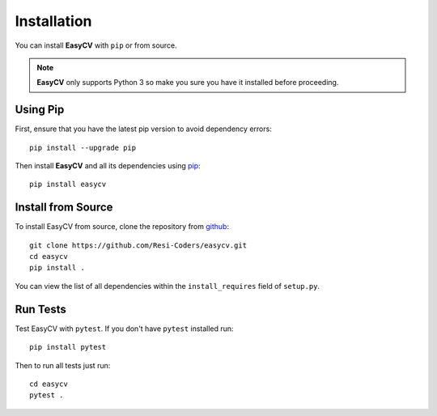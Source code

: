 Installation
==============

You can install **EasyCV** with ``pip`` or from source.

.. note::
    **EasyCV** only supports Python 3 so make you sure you have it installed before proceeding.

Using Pip
---------
First, ensure that you have the latest pip version to avoid dependency errors::

   pip install --upgrade pip

Then install **EasyCV** and all its dependencies using `pip <https://pip.pypa.io/en/stable/>`_::

   pip install easycv

Install from Source
-------------------

To install EasyCV from source, clone the repository from `github
<https://github.com/easycv/easycv>`_::

    git clone https://github.com/Resi-Coders/easycv.git
    cd easycv
    pip install .

You can view the list of all dependencies within the ``install_requires`` field
of ``setup.py``.

Run Tests
-----------

Test EasyCV with ``pytest``. If you don't have ``pytest`` installed run::

    pip install pytest

Then to run all tests just run::

    cd easycv
    pytest .

